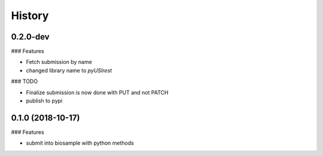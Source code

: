 =======
History
=======

0.2.0-dev
---------

### Features

* Fetch submission by name
* changed library name to `pyUSIrest`

### TODO

* Finalize submission is now done with PUT and not PATCH
* publish to pypi

0.1.0 (2018-10-17)
------------------

### Features

* submit into biosample with python methods
